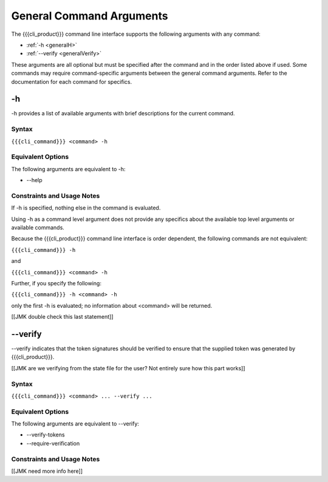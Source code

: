 General Command Arguments
-------------------------

The {{{cli_product}}} command line interface supports the following arguments with any command:

* :ref:`-h <generalH>`
* :ref:`--verify <generalVerify>`

These arguments are all optional but must be specified after the command and in the order listed above if used. Some commands may require command-specific arguments between the general command arguments. Refer to the documentation for each command for specifics.

.. _generalH:

-h
~~

-h provides a list of available arguments with brief descriptions for the current command.

Syntax
++++++

``{{{cli_command}}} <command> -h``

Equivalent Options
++++++++++++++++++

The following arguments are equivalent to -h:

* --help

Constraints and Usage Notes
+++++++++++++++++++++++++++

If -h is specified, nothing else in the command is evaluated.

Using -h as a command level argument does not provide any specifics about the available top level arguments or available commands.

Because the {{{cli_product}}} command line interface is order dependent, the following commands are not equivalent:

``{{{cli_command}}} -h``

and

``{{{cli_command}}} <command> -h``

Further, if you specify the following:

``{{{cli_command}}} -h <command> -h``

only the first -h is evaluated; no information about <command> will be returned.

[[JMK double check this last statement]]

.. _generalVerify:

--verify
~~~~~~~~

--verify indicates that the token signatures should be verified to ensure that the supplied token was generated by {{{cli_product}}}.

[[JMK are we verifying from the state file for the user? Not entirely sure how this part works]]

Syntax
++++++

``{{{cli_command}}} <command> ... --verify ...``

Equivalent Options
++++++++++++++++++

The following arguments are equivalent to --verify:

* --verify-tokens
* --require-verification

Constraints and Usage Notes
+++++++++++++++++++++++++++

[[JMK need more info here]]